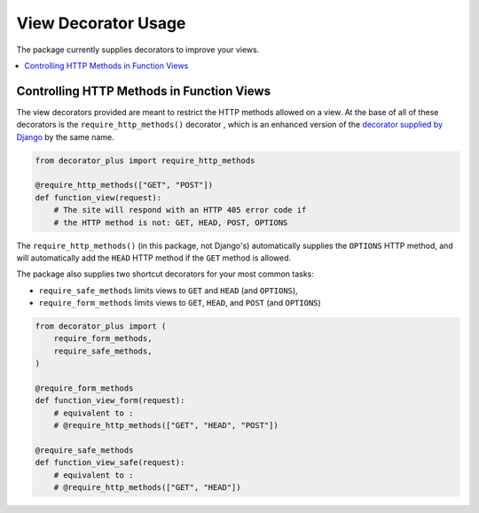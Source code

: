 ====================
View Decorator Usage
====================

The package currently supplies decorators to improve your views.

.. contents::
    :local:
    :depth: 1

Controlling HTTP Methods in Function Views
==========================================

The view decorators provided are meant to restrict the HTTP methods
allowed on a view. At the base of all of these decorators is the
``require_http_methods()`` decorator , which is an enhanced version of
the `decorator supplied by Django`_ by the same name.

.. code-block:: python

    from decorator_plus import require_http_methods

    @require_http_methods(["GET", "POST"])
    def function_view(request):
        # The site will respond with an HTTP 405 error code if 
        # the HTTP method is not: GET, HEAD, POST, OPTIONS

The ``require_http_methods()`` (in this package, not Django's)
automatically supplies the ``OPTIONS`` HTTP method, and will
automatically add the ``HEAD`` HTTP method if the ``GET`` method is
allowed.

The package also supplies two shortcut decorators for your most common
tasks:

- ``require_safe_methods`` limits views to ``GET`` and ``HEAD`` (and
  ``OPTIONS``),
- ``require_form_methods`` limits views to ``GET``, ``HEAD``, and
  ``POST`` (and ``OPTIONS``)

.. code-block:: python

    from decorator_plus import (
        require_form_methods,
        require_safe_methods,
    )

    @require_form_methods
    def function_view_form(request):
        # equivalent to :
        # @require_http_methods(["GET", "HEAD", "POST"])

    @require_safe_methods
    def function_view_safe(request):
        # equivalent to :
        # @require_http_methods(["GET", "HEAD"])

.. _`decorator supplied by Django`: https://docs.djangoproject.com/en/stable/topics/http/decorators/#django.views.decorators.http.require_http_methods
